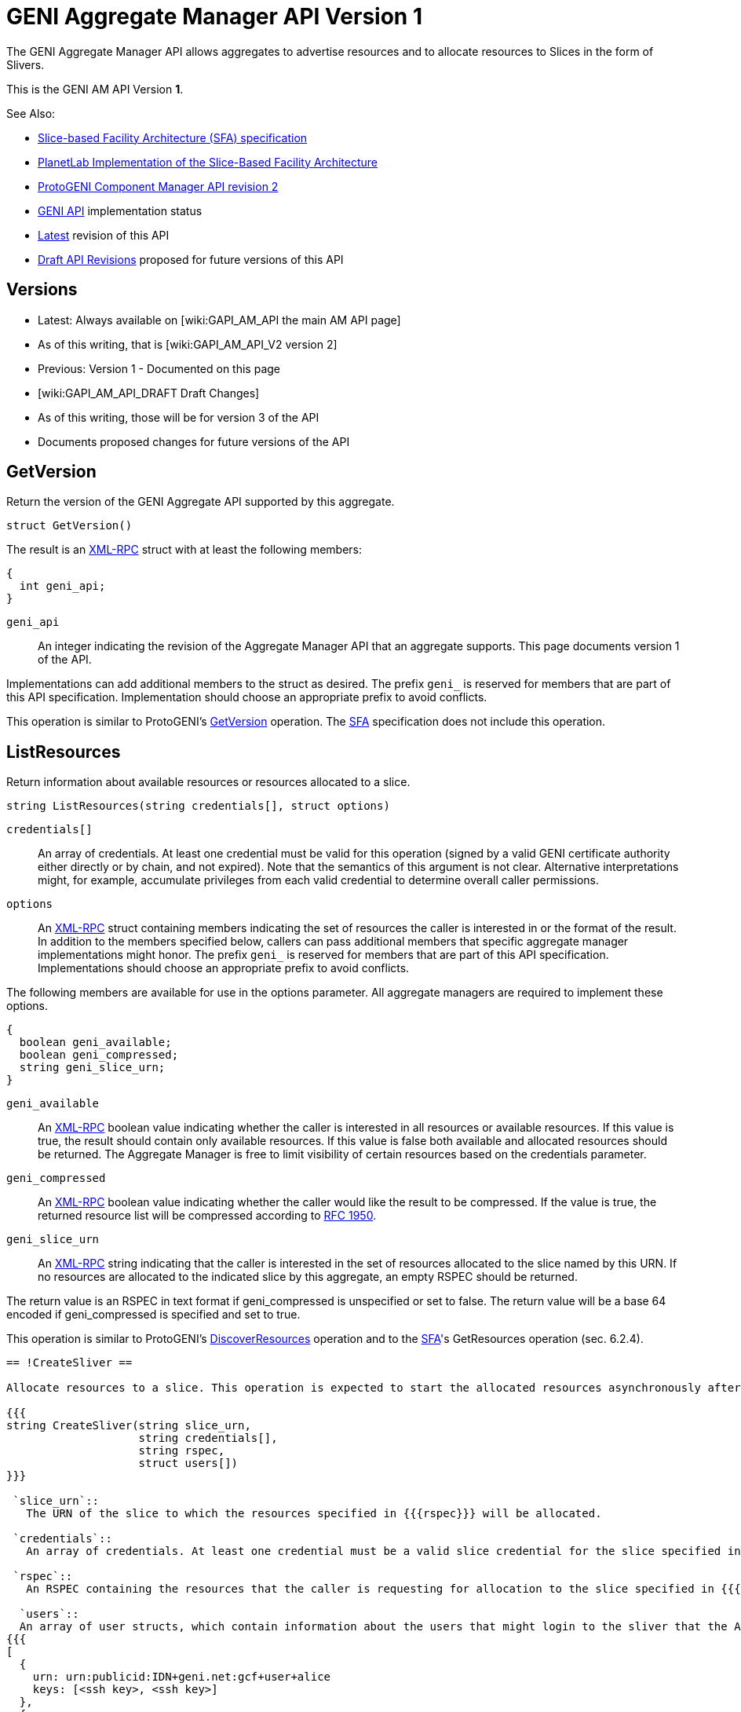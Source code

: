 = GENI Aggregate Manager API Version 1 =

The GENI Aggregate Manager API allows aggregates to advertise resources and to allocate resources to Slices in the form of Slivers.

This is the GENI AM API Version *1*.

See Also:

* link:http://svn.planet-lab.org/attachment/wiki/WikiStart/sfa.pdf[Slice-based Facility Architecture (SFA) specification]
* link:http://svn.planet-lab.org/attachment/wiki/WikiStart/sfa-impl.pdf[PlanetLab Implementation of the Slice-Based Facility Architecture]
* link:http://www.protogeni.net/trac/protogeni/wiki/ComponentManagerAPIV2[ProtoGENI Component Manager API revision 2]
* link:/GeniApi[GENI API] implementation status
* link:/GAPI_AM_API[Latest] revision of this API
* link:/GAPI_AM_API_DRAFT[Draft API Revisions] proposed for future versions of this API

== Versions ==

* Latest: Always available on [wiki:GAPI_AM_API the main AM API page]
  * As of this writing, that is [wiki:GAPI_AM_API_V2 version 2]
* Previous: Version 1 - Documented on this page
* [wiki:GAPI_AM_API_DRAFT Draft Changes]
  * As of this writing, those will be for version 3 of the API
  * Documents proposed changes for future versions of the API

== GetVersion ==

Return the version of the GENI Aggregate API supported by this aggregate.

----
struct GetVersion()
----

The result is an link:http://www.xmlrpc.com/spec[XML-RPC] struct with at least the following members:

----
{
  int geni_api;
}
----

 `geni_api`::
    An integer indicating the revision of the Aggregate Manager API that an aggregate supports. This page documents version 1 of the API.

Implementations can add additional members to the struct as desired. The prefix `geni_` is reserved for members that are part of this API specification. Implementation should choose an appropriate prefix to avoid conflicts.

This operation is similar to ProtoGENI's link:http://www.protogeni.net/trac/protogeni/wiki/ComponentManagerAPIV2#GetVersion[GetVersion] operation. The link:http://svn.planet-lab.org/attachment/wiki/WikiStart/sfa.pdf[SFA] specification does not include this operation.

== ListResources ==

Return information about available resources or resources allocated to a slice.

----
string ListResources(string credentials[], struct options)
----

 `credentials[]`::
    An array of credentials. At least one credential must be valid for this operation (signed by a valid GENI certificate authority either directly or by chain, and not expired). Note that the semantics of this argument is not clear. Alternative interpretations might, for example, accumulate privileges from each valid credential to determine overall caller permissions.

 `options`::
    An link:http://www.xmlrpc.com/spec[XML-RPC] struct containing members indicating the set of resources the caller is interested in or the format of the result. In addition to the members specified below, callers can pass additional members that specific aggregate manager implementations might honor. The prefix `geni_` is reserved for members that are part of this API specification. Implementations should choose an appropriate prefix to avoid conflicts.

The following members are available for use in the options parameter. All aggregate managers are required to implement these options.

----
{
  boolean geni_available;
  boolean geni_compressed;
  string geni_slice_urn;
}
----

 `geni_available`::
    An link:http://www.xmlrpc.com/spec[XML-RPC] boolean value indicating whether the caller is interested in all resources or available resources. If this value is true, the result should contain only available resources. If this value is false both available and allocated resources should be returned. The Aggregate Manager is free to limit visibility of certain resources based on the credentials parameter.

 `geni_compressed`::
    An link:http://www.xmlrpc.com/spec[XML-RPC] boolean value indicating whether the caller would like the result to be compressed. If the value is true, the returned resource list will be compressed according to link:http://www.ietf.org/rfc/rfc1950.txt[RFC 1950].

 `geni_slice_urn`::
    An link:http://www.xmlrpc.com/spec[XML-RPC] string indicating that the caller is interested in the set of resources allocated to the slice named by this URN. If no resources are allocated to the indicated slice by this aggregate, an empty RSPEC should be returned.


The return value is an RSPEC in text format if geni_compressed is unspecified or set to false. The return value will be a base 64 encoded if geni_compressed is specified and set to true.

This operation is similar to ProtoGENI's link:http://www.protogeni.net/trac/protogeni/wiki/ComponentManagerAPIV2#DiscoverResources[DiscoverResources] operation and to the link:http://svn.planet-lab.org/attachment/wiki/WikiStart/sfa.pdf[SFA]'s GetResources operation (sec. 6.2.4).


-----
== !CreateSliver ==

Allocate resources to a slice. This operation is expected to start the allocated resources asynchronously after the operation has successfully completed. Callers can check on the status of the resources using [wiki:GAPI_AM_API#SliverStatus SliverStatus].

{{{
string CreateSliver(string slice_urn,
                    string credentials[],
                    string rspec,
                    struct users[])
}}}

 `slice_urn`::
   The URN of the slice to which the resources specified in {{{rspec}}} will be allocated.

 `credentials`::
   An array of credentials. At least one credential must be a valid slice credential for the slice specified in {{{slice_urn}}}. Note that the semantics of this argument is not clear. Alternative interpretations might, for example, accumulate privileges from each valid credential to determine overall caller permissions.  Aggregates should ensure that the expiration time of the slice does not exceed the expiration time of the slice credential used to perform this operation.

 `rspec`::
   An RSPEC containing the resources that the caller is requesting for allocation to the slice specified in {{{slice_urn}}}. These are expected to be based on resources returned by a previous invocation of [#ListResources ListResources].

  `users`::
  An array of user structs, which contain information about the users that might login to the sliver that the AM needs to know about. Each struct must include the key 'keys', which is an array of strings and can be empty. The struct must also include the key 'urn', which is the user’s URN string. The users array can be empty. For example:
{{{
[
  {
    urn: urn:publicid:IDN+geni.net:gcf+user+alice
    keys: [<ssh key>, <ssh key>]
  },
  {
    urn: urn:publicid:IDN+geni.net:gcf+user+bob
    keys: [<ssh key>]
  }
]
}}}
The return value is an RSPEC indicating the resources that were allocated to the slice. The result RSPEC may contain additional information about the allocated resources.

This operation is similar to ProtoGENI's [http://www.protogeni.net/trac/protogeni/wiki/ComponentManagerAPIV2#CreateSliver CreateSliver] operation and to the [http://svn.planet-lab.org/attachment/wiki/WikiStart/sfa.pdf SFA]'s !CreateSlice operation (sec. 6.2.1).


-----
== !DeleteSliver ==

Delete a sliver by stopping it if it is still running, and then deallocating the resources associated with it.  This call will stop and deallocate all resources associated with the given slice URN.

{{{
boolean DeleteSliver(string slice_urn, string credentials[])
}}}

 `slice_urn`::
   The URN of the slice whose sliver should be deleted.

 `credentials`::
   An array of credentials. At least one credential must be a valid slice credential for the slice specified in {{{slice_urn}}}. Note that the semantics of this argument is not clear. Alternative interpretations might, for example, accumulate privileges from each valid credential to determine overall caller permissions.

Returns true on success and false on failure.

This operation is similar to ProtoGENI's [http://www.protogeni.net/trac/protogeni/wiki/ComponentManagerAPIV2#DeleteSliver DeleteSliver] operation and to the [http://svn.planet-lab.org/attachment/wiki/WikiStart/sfa.pdf SFA]'s !DeleteSlice operation (sec. 6.2.3).


-----
== !SliverStatus ==

Get the status of a sliver.

{{{
struct SliverStatus(string slice_urn, string credentials[])
}}}

 `slice_urn`::
   The URN of the slice for which the sliver status is requested.

 `credentials`::
   An array of credentials. At least one credential must be a valid slice credential for the slice specified in {{{slice_urn}}}. Note that the semantics of this argument is not clear. Alternative interpretations might, for example, accumulate privileges from each valid credential to determine overall caller permissions.

Returns an XML-RPC struct upon successful completion. The struct is of the following form:

{{{
{
  geni_urn: <sliver URN>
  geni_status: ready
  geni_resources: [ { geni_urn: <resource URN>
                      geni_status: ready
                      geni_error: ''},
                    { geni_urn: <resource URN>
                      geni_status: ready
                      geni_error: ''}
                  ]
}
}}}

The top level members of the returned struct pertain to the sliver as a whole. These members are:

 `geni_urn`::
    The URN of the sliver as a string. This is the ''sliver'' and not the ''slice'', and should be selected by the aggregate manager.

 `geni_status`::
    A string indicating the status of the sliver. Possible values are: {{{configuring}}}, {{{ready}}}, {{{failed}}}, and {{{unknown}}}. Configuring indicates that at least one resource is being configured and none have failed. Ready indicates that all resources in the sliver are ready. Failed indicates that at least one resource in the sliver has failed. Unknown indicates that the state of the sliver is not one of the known states. More detailed information can be found in the value of the geni_resources member.

 `geni_resources`::
    An array of structs. Each struct in the array gives the status of each resource in the sliver. The members of these structs are described below.

The members of the resource struct(s) are as follows:

 `geni_urn`::
    The URN of the resource as a string. This is specific to the ''sliver'', and should be selected by the aggregate manager to allow status reporting and control at the finest level supported at that aggregate. It may be a sliver URN if there is only 1 resource in the sliver.

 `geni_status`::
    A string indicating the status of the resource. Possible values are: {{{configuring}}}, {{{ready}}}, {{{failed}}}, and {{{unknown}}}. Configuring indicates that the resources is being configured and is not yet ready for use. Ready indicates that the resource is ready. Failed indicates that the resource has failed. Unknown indicates that the state of the resource is not one of the known states.

 `geni_error`::
    A free form string. The aggregate manager should set this to a string that could be presented to a researcher to give more detailed information about the state of the resource if its status is {{{failed}}}.


This operation is similar to ProtoGENI's [http://www.protogeni.net/trac/protogeni/wiki/ComponentManagerAPIV2#SliverStatus,WaitForStatus SliverStatus] operation. The [http://svn.planet-lab.org/attachment/wiki/WikiStart/sfa.pdf SFA] specification does not include this operation.


-----
== !RenewSliver ==

Renews the resources in a sliver, extending the lifetime of the slice.

{{{
boolean RenewSliver(string slice_urn,
                    string credentials[],
                    string expiration_time)
}}}

 `slice_urn`::
   The URN of the slice that is to have its sliver renewed.

 `credentials`::
   An array of credentials. At least one credential must be a valid slice credential for the slice specified in {{{slice_urn}}}. Note that the semantics of this argument is not clear. Alternative interpretations might, for example, accumulate privileges from each valid credential to determine overall caller permissions.

 `expiration_time`::
    A string in [http://tools.ietf.org/html/rfc3339 RFC 3339] format indicating the expiration_time desired by the caller. Note these times, per the RFC, must be in or relative to UTC. This time must be less than or equal to the slice duration in the slice credential. In other words, at least one supplied (slice) credential must still be valid at the desired new expiration time for this call to succeed.


Returns true on successful completion, false otherwise. It is assumed that the caller will have already extended the lifetime of the slice credential with the appropriate slice authority prior to calling !RenewSliver.

This operation is similar to ProtoGENI's [http://www.protogeni.net/trac/protogeni/wiki/ComponentManagerAPIV2#RenewSlice RenewSlice] operation. The [http://svn.planet-lab.org/attachment/wiki/WikiStart/sfa.pdf SFA] specification does not include this operation.


-----
== Shutdown ==

Perform an emergency shut down of a sliver. This operation is intended for administrative use. The sliver is shut down but remains available for further forensics.

{{{
boolean Shutdown(string slice_urn, string credentials[])
}}}

 `slice_urn`::
   The URN of the slice is to have its sliver shut down.

 `credentials`::
   An array of credentials. At least one credential must be a valid slice credential for the slice specified in {{{slice_urn}}} or a valid administrative credential with sufficient privileges. Note that the semantics of this argument is not clear. Alternative interpretations might, for example, accumulate privileges from each valid credential to determine overall caller permissions.

Returns true on success, false otherwise.

This operation is similar to ProtoGENI's [http://www.protogeni.net/trac/protogeni/wiki/ComponentManagerAPIV2#Shutdown Shutdown] operation. The [http://svn.planet-lab.org/attachment/wiki/WikiStart/sfa.pdf SFA] specification does not include this operation.
